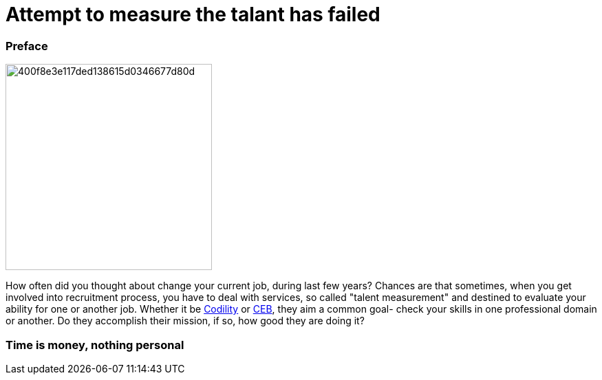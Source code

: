 = Attempt to measure the talant has failed

:hp-tags: HR, Javascript, Programming, Job

### Preface

image:https://habrastorage.org/getpro/habr/post_images/400/f8e/3e1/400f8e3e117ded138615d0346677d80d.jpg[,,300]

How often did you thought about change your current job, during last few years? Chances are that sometimes, when you get involved into recruitment process, you have to deal with services, so called "talent measurement" and destined to evaluate your ability for one or another job. Whether it be link:https://codility.com/[Codility] or link:https://www.cebglobal.com/[CEB], they aim a common goal- check your skills in one professional domain or another. Do they accomplish their mission, if so, how good they are doing it?

### Time is money, nothing personal